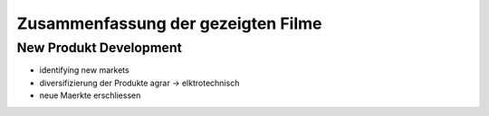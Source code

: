 ###################################
Zusammenfassung der gezeigten Filme
###################################

New Produkt Development
-----------------------

* identifying new markets
* diversifizierung der Produkte agrar -> elktrotechnisch
* neue Maerkte erschliessen
